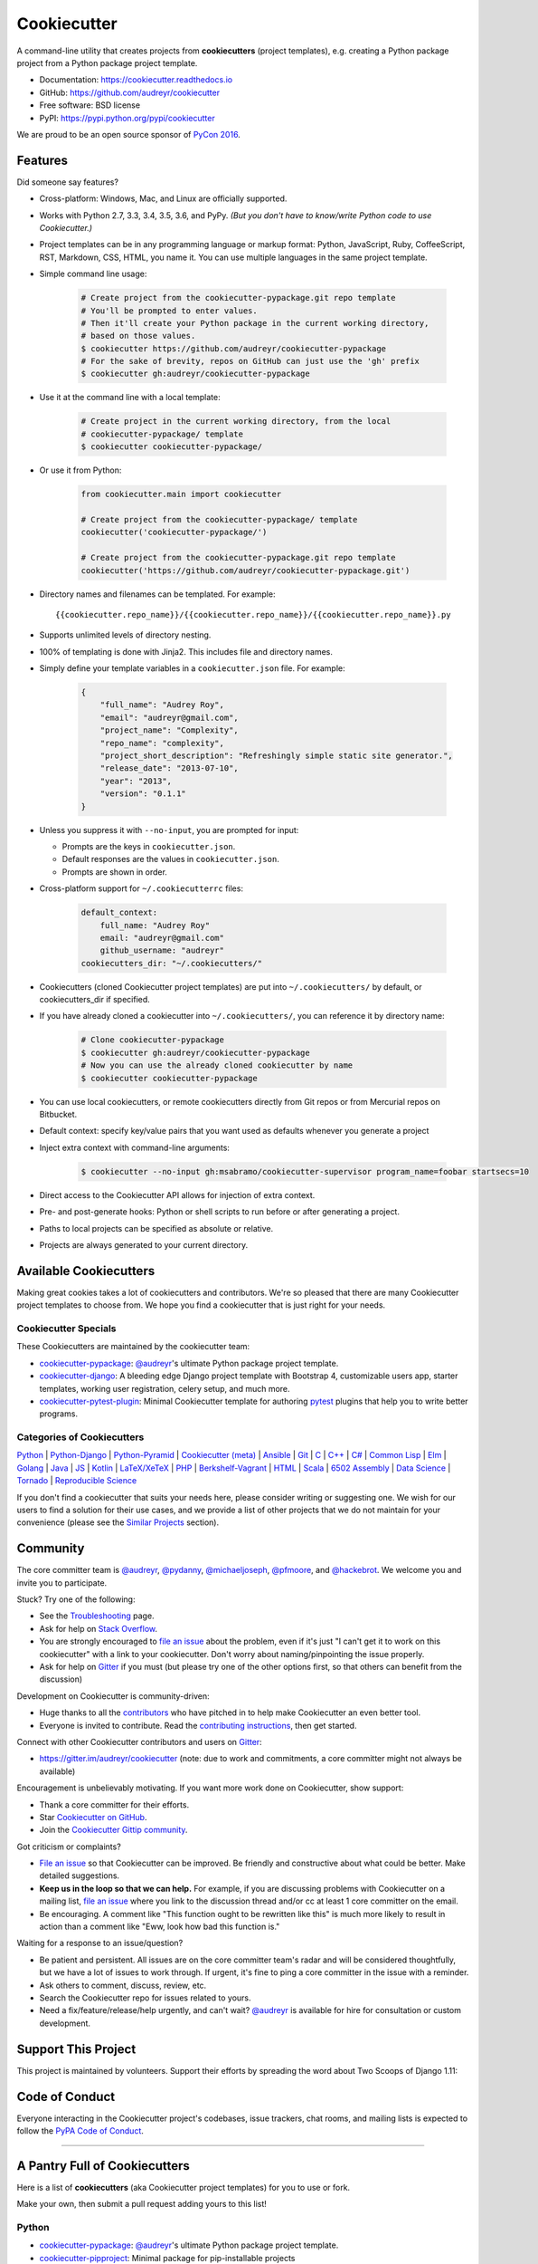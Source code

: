 =============
Cookiecutter
=============

.. image:: https://img.shields.io/pypi/v/cookiecutter.svg
        :target: https://pypi.python.org/pypi/cookiecutter

.. image:: https://travis-ci.org/audreyr/cookiecutter.png?branch=master
        :target: https://travis-ci.org/audreyr/cookiecutter

.. image:: https://ci.appveyor.com/api/projects/status/github/audreyr/cookiecutter?branch=master
        :target: https://ci.appveyor.com/project/audreyr/cookiecutter/branch/master

.. image:: https://codecov.io/github/audreyr/cookiecutter/coverage.svg?branch=master
        :target: https://codecov.io/github/audreyr/cookiecutter?branch=master

.. image:: https://badges.gitter.im/Join Chat.svg
        :target: https://gitter.im/audreyr/cookiecutter?utm_source=badge&utm_medium=badge&utm_campaign=pr-badge&utm_content=badge

.. image:: https://readthedocs.org/projects/cookiecutter/badge/?version=latest
        :target: https://readthedocs.org/projects/cookiecutter/?badge=latest
        :alt: Documentation Status

.. image:: https://landscape.io/github/audreyr/cookiecutter/master/landscape.svg?style=flat
        :target: https://landscape.io/github/audreyr/cookiecutter/master
        :alt: Code Health

.. image:: https://img.shields.io/scrutinizer/g/audreyr/cookiecutter.svg
        :target: https://scrutinizer-ci.com/g/audreyr/cookiecutter/?branch=master
        :alt: Scrutinizer Code Quality

A command-line utility that creates projects from **cookiecutters** (project
templates), e.g. creating a Python package project from a Python package project template.

* Documentation: https://cookiecutter.readthedocs.io
* GitHub: https://github.com/audreyr/cookiecutter
* Free software: BSD license
* PyPI: https://pypi.python.org/pypi/cookiecutter

.. image:: https://raw.github.com/audreyr/cookiecutter/aa309b73bdc974788ba265d843a65bb94c2e608e/cookiecutter_medium.png

We are proud to be an open source sponsor of `PyCon 2016`_.

Features
--------

Did someone say features?

* Cross-platform: Windows, Mac, and Linux are officially supported.

* Works with Python 2.7, 3.3, 3.4, 3.5, 3.6, and PyPy. *(But you don't have to
  know/write Python code to use Cookiecutter.)*

* Project templates can be in any programming language or markup format:
  Python, JavaScript, Ruby, CoffeeScript, RST, Markdown, CSS, HTML, you name
  it. You can use multiple languages in the same project template.

* Simple command line usage:

    .. code-block:: bash

        # Create project from the cookiecutter-pypackage.git repo template
        # You'll be prompted to enter values.
        # Then it'll create your Python package in the current working directory,
        # based on those values.
        $ cookiecutter https://github.com/audreyr/cookiecutter-pypackage
        # For the sake of brevity, repos on GitHub can just use the 'gh' prefix
        $ cookiecutter gh:audreyr/cookiecutter-pypackage

* Use it at the command line with a local template:

    .. code-block:: bash

        # Create project in the current working directory, from the local
        # cookiecutter-pypackage/ template
        $ cookiecutter cookiecutter-pypackage/

* Or use it from Python:

    .. code-block:: python

        from cookiecutter.main import cookiecutter

        # Create project from the cookiecutter-pypackage/ template
        cookiecutter('cookiecutter-pypackage/')

        # Create project from the cookiecutter-pypackage.git repo template
        cookiecutter('https://github.com/audreyr/cookiecutter-pypackage.git')

* Directory names and filenames can be templated. For example::

    {{cookiecutter.repo_name}}/{{cookiecutter.repo_name}}/{{cookiecutter.repo_name}}.py

* Supports unlimited levels of directory nesting.

* 100% of templating is done with Jinja2. This includes file and directory names.

* Simply define your template variables in a ``cookiecutter.json`` file. For example:

    .. code-block:: json

        {
            "full_name": "Audrey Roy",
            "email": "audreyr@gmail.com",
            "project_name": "Complexity",
            "repo_name": "complexity",
            "project_short_description": "Refreshingly simple static site generator.",
            "release_date": "2013-07-10",
            "year": "2013",
            "version": "0.1.1"
        }

* Unless you suppress it with ``--no-input``, you are prompted for input:

  - Prompts are the keys in ``cookiecutter.json``.
  - Default responses are the values in ``cookiecutter.json``.
  - Prompts are shown in order.

* Cross-platform support for ``~/.cookiecutterrc`` files:

    .. code-block:: yaml

        default_context:
            full_name: "Audrey Roy"
            email: "audreyr@gmail.com"
            github_username: "audreyr"
        cookiecutters_dir: "~/.cookiecutters/"

* Cookiecutters (cloned Cookiecutter project templates) are put into
  ``~/.cookiecutters/`` by default, or cookiecutters_dir if specified.

* If you have already cloned a cookiecutter into ``~/.cookiecutters/``, you
  can reference it by directory name:

    .. code-block:: bash

        # Clone cookiecutter-pypackage
        $ cookiecutter gh:audreyr/cookiecutter-pypackage
        # Now you can use the already cloned cookiecutter by name
        $ cookiecutter cookiecutter-pypackage

* You can use local cookiecutters, or remote cookiecutters directly from Git
  repos or from Mercurial repos on Bitbucket.

* Default context: specify key/value pairs that you want used as defaults
  whenever you generate a project

* Inject extra context with command-line arguments:

    .. code-block:: bash

        $ cookiecutter --no-input gh:msabramo/cookiecutter-supervisor program_name=foobar startsecs=10

* Direct access to the Cookiecutter API allows for injection of extra context.

* Pre- and post-generate hooks: Python or shell scripts to run before or after
  generating a project.

* Paths to local projects can be specified as absolute or relative.

* Projects are always generated to your current directory.

Available Cookiecutters
-----------------------

Making great cookies takes a lot of cookiecutters and contributors. We're so
pleased that there are many Cookiecutter project templates to choose from. We
hope you find a cookiecutter that is just right for your needs.

Cookiecutter Specials
~~~~~~~~~~~~~~~~~~~~~

These Cookiecutters are maintained by the cookiecutter team:

* `cookiecutter-pypackage`_: `@audreyr`_'s ultimate Python package project
  template.
* `cookiecutter-django`_: A bleeding edge Django project template with
  Bootstrap 4, customizable users app, starter templates, working user
  registration, celery setup, and much more.
* `cookiecutter-pytest-plugin`_: Minimal Cookiecutter template for authoring
  `pytest`_ plugins that help you to write better programs.

Categories of Cookiecutters
~~~~~~~~~~~~~~~~~~~~~~~~~~~

`Python`_ |
`Python-Django`_ |
`Python-Pyramid`_ |
`Cookiecutter (meta)`_ |
`Ansible`_ |
`Git`_ |
`C`_ |
`C++`_ |
`C#`_ |
`Common Lisp`_ |
`Elm`_ |
`Golang`_ |
`Java`_ |
`JS`_ |
`Kotlin`_ |
`LaTeX/XeTeX`_ |
`PHP`_ |
`Berkshelf-Vagrant`_ |
`HTML`_ |
`Scala`_ |
`6502 Assembly`_ |
`Data Science`_ |
`Tornado`_ |
`Reproducible Science`_

If you don't find a cookiecutter that suits your needs here, please consider
writing or suggesting one. We wish for our users to find a solution for their
use cases, and we provide a list of other projects that we do not maintain for
your convenience (please see the `Similar Projects`_ section).

Community
---------

The core committer team is `@audreyr`_, `@pydanny`_, `@michaeljoseph`_,
`@pfmoore`_, and `@hackebrot`_. We
welcome you and invite you to participate.

Stuck? Try one of the following:

* See the `Troubleshooting`_ page.
* Ask for help on `Stack Overflow`_.
* You are strongly encouraged to `file an issue`_ about the problem, even if
  it's just "I can't get it to work on this cookiecutter" with a link to your
  cookiecutter. Don't worry about naming/pinpointing the issue properly.
* Ask for help on `Gitter`_ if you must (but please try one of the other
  options first, so that others can benefit from the discussion)

Development on Cookiecutter is community-driven:

* Huge thanks to all the `contributors`_ who have pitched in to help make
  Cookiecutter an even better tool.
* Everyone is invited to contribute. Read the `contributing instructions`_,
  then get started.

Connect with other Cookiecutter contributors and users on `Gitter`_:

* https://gitter.im/audreyr/cookiecutter (note: due to work and commitments,
  a core committer might not always be available)

Encouragement is unbelievably motivating. If you want more work done on
Cookiecutter, show support:

* Thank a core committer for their efforts.
* Star `Cookiecutter on GitHub`_.
* Join the `Cookiecutter Gittip community`_.

Got criticism or complaints?

* `File an issue`_ so that Cookiecutter can be improved. Be friendly
  and constructive about what could be better. Make detailed suggestions.
* **Keep us in the loop so that we can help.** For example, if you are
  discussing problems with Cookiecutter on a mailing list, `file an issue`_
  where you link to the discussion thread and/or cc at least 1 core committer on
  the email.
* Be encouraging. A comment like "This function ought to be rewritten like
  this" is much more likely to result in action than a comment like "Eww, look
  how bad this function is."

Waiting for a response to an issue/question?

* Be patient and persistent. All issues are on the core committer team's radar and
  will be considered thoughtfully, but we have a lot of issues to work through. If
  urgent, it's fine to ping a core committer in the issue with a reminder.
* Ask others to comment, discuss, review, etc.
* Search the Cookiecutter repo for issues related to yours.
* Need a fix/feature/release/help urgently, and can't wait? `@audreyr`_ is
  available for hire for consultation or custom development.

Support This Project
--------------------

This project is maintained by volunteers. Support their efforts by spreading the word about Two Scoops of Django 1.11:

.. image:: https://cdn.shopify.com/s/files/1/0304/6901/files/tsd-111-alpha-470x235.jpg?11350964796982104043
   :name: Two Scoops Press
   :align: center
   :alt: Two Scoops Press
   :target: https://www.twoscoopspress.com/products/two-scoops-of-django-1-11

Code of Conduct
---------------

Everyone interacting in the Cookiecutter project's codebases, issue trackers, chat
rooms, and mailing lists is expected to follow the `PyPA Code of Conduct`_.

----

A Pantry Full of Cookiecutters
------------------------------

Here is a list of **cookiecutters** (aka Cookiecutter project templates) for
you to use or fork.

Make your own, then submit a pull request adding yours to this list!

Python
~~~~~~

* `cookiecutter-pypackage`_: `@audreyr`_'s ultimate Python package project
  template.
* `cookiecutter-pipproject`_: Minimal package for pip-installable projects
* `cookiecutter-pypackage-minimal`_: A minimal Python package template.
* `cookiecutter-lux-python`_: A boilerplate Python project that aims to create Python package with a convenient Makefile-facility and additional helpers.
* `cookiecutter-flask`_ : A Flask template with Bootstrap 3, starter templates, and working user registration.
* `cookiecutter-flask-2`_: A heavier weight fork of cookiecutter-flask, with more boilerplate including forgotten password and Heroku integration
* `cookiecutter-flask-foundation`_ : Flask Template with caching, forms, sqlalchemy and unit-testing.
* `cookiecutter-bottle`_ : A cookiecutter template for creating reusable Bottle projects quickly.
* `cookiecutter-openstack`_: A template for an OpenStack project.
* `cookiecutter-docopt`_: A template for a Python command-line script that uses `docopt`_ for arguments parsing.
* `cookiecutter-quokka-module`_: A template to create a blueprint module for Quokka Flask CMS.
* `cookiecutter-kivy`_: A template for NUI applications built upon the kivy python-framework.
* `cookiedozer`_: A template for Python Kivy apps ready to be deployed to android devices with Buildozer.
* `cookiecutter-pylibrary`_: An intricate template designed to quickly get started with good testing and packaging (working configuration for Tox, Pytest, Travis-CI, Coveralls, AppVeyor, Sphinx docs, isort, bumpversion, packaging checks etc).
* `cookiecutter-pyvanguard`_: A template for cutting edge Python development. `Invoke`_, pytest, bumpversion, and Python 2/3 compatability.
* `Python-iOS-template`_: A template to create a Python project that will run on iOS devices.
* `Python-Android-template`_: A template to create a Python project that will run on Android devices.
* `cookiecutter-tryton`_: A template to create base and external Tryton modules.
* `cookiecutter-tryton-fulfilio`_: A template for creating tryton modules.
* `cookiecutter-pytest-plugin`_: Minimal Cookiecutter template for authoring `pytest`_ plugins that help you to write better programs.
* `cookiecutter-tapioca`_: A Template for building `tapioca-wrapper`_ based web API wrappers (clients).
* `cookiecutter-sublime-text-3-plugin`_: Sublime Text 3 plugin template with custom settings, commands, key bindings and main menu.
* `cookiecutter-muffin`_: A Muffin template with Bootstrap 3, starter templates, and working user registration.
* `cookiecutter-octoprint-plugin`_: A template for building plugins for `OctoPrint`_.
* `cookiecutter-funkload-friendly`_: Cookiecutter template for a `funkload-friendly`_ project.
* `cookiecutter-python-app`_: A template to create a Python CLI application with subcommands, logging, YAML configuration, pytest tests, and Virtualenv deployment.
* `morepath-cookiecutter`_: Cookiecutter template for Morepath, the web microframework with superpowers.
* `Springerle/hovercraft-slides`_: A template for new `Hovercraft!`_ presentation projects (``impress.js`` slides in *re*\ Structured\ *Text*).
* `cookiecutter-snakemake-analysis-pipeline`_: One way to easily set up `Snakemake`_-based analysis pipelines.
* `cookiecutter-py3tkinter`_: Template for Python 3 Tkinter application gui.
* `cookiecutter-pyqt5`_: A prebuilt PyQt5 GUI template with a fully featured Pytest test suite and Travis CI integration all in an optimal Python package.
* `cookiecutter-pyqt4`_: A prebuilt PyQt4 GUI template with a logging support, structure for tests and separation of ui and worker components.
* `cookiecutter-xontrib`_: A template for building xontribs, a.k.a `xonsh`_ contributions

.. _`cookiecutter-pypackage`: https://github.com/audreyr/cookiecutter-pypackage
.. _`cookiecutter-pipproject`: https://github.com/wdm0006/cookiecutter-pipproject
.. _`cookiecutter-pypackage-minimal`: https://github.com/kragniz/cookiecutter-pypackage-minimal
.. _`cookiecutter-lux-python`: https://github.com/alexkey/cookiecutter-lux-python
.. _`cookiecutter-flask`: https://github.com/sloria/cookiecutter-flask
.. _`cookiecutter-flask-2`: https://github.com/wdm0006/cookiecutter-flask
.. _`cookiecutter-flask-foundation`: https://github.com/JackStouffer/cookiecutter-Flask-Foundation
.. _`cookiecutter-bottle`: https://github.com/avelino/cookiecutter-bottle
.. _`cookiecutter-openstack`: https://github.com/openstack-dev/cookiecutter
.. _`cookiecutter-docopt`: https://github.com/sloria/cookiecutter-docopt
.. _`docopt`: http://docopt.org/
.. _`cookiecutter-quokka-module`: https://github.com/pythonhub/cookiecutter-quokka-module
.. _`cookiecutter-kivy`: https://github.com/hackebrot/cookiecutter-kivy
.. _`cookiedozer`: https://github.com/hackebrot/cookiedozer
.. _`cookiecutter-pylibrary`: https://github.com/ionelmc/cookiecutter-pylibrary
.. _`cookiecutter-pyvanguard`: https://github.com/robinandeer/cookiecutter-pyvanguard
.. _`Invoke`: http://docs.pyinvoke.org/en/latest/
.. _`Python-iOS-template`: https://github.com/pybee/Python-iOS-template
.. _`Python-Android-template`: https://github.com/pybee/Python-Android-template
.. _`cookiecutter-tryton`: https://bitbucket.org/tryton/cookiecutter-tryton
.. _`cookiecutter-tryton-fulfilio`: https://github.com/fulfilio/cookiecutter-tryton
.. _`cookiecutter-pytest-plugin`: https://github.com/pytest-dev/cookiecutter-pytest-plugin
.. _`pytest`: http://pytest.org/latest/
.. _`cookiecutter-tapioca`: https://github.com/vintasoftware/cookiecutter-tapioca
.. _`tapioca-wrapper`: https://github.com/vintasoftware/tapioca-wrapper
.. _`cookiecutter-sublime-text-3-plugin`: https://github.com/kkujawinski/cookiecutter-sublime-text-3-plugin
.. _`cookiecutter-muffin`: https://github.com/drgarcia1986/cookiecutter-muffin
.. _`cookiecutter-octoprint-plugin`: https://github.com/OctoPrint/cookiecutter-octoprint-plugin
.. _`OctoPrint`: https://github.com/foosel/OctoPrint
.. _`cookiecutter-funkload-friendly`: https://github.com/tokibito/cookiecutter-funkload-friendly
.. _`funkload-friendly`: https://github.com/tokibito/funkload-friendly
.. _`cookiecutter-python-app`: https://github.com/mdklatt/cookiecutter-python-app
.. _`morepath-cookiecutter`: https://github.com/morepath/morepath-cookiecutter
.. _`Springerle/hovercraft-slides`: https://github.com/Springerle/hovercraft-slides
.. _`Hovercraft!`: https://hovercraft.readthedocs.io/
.. _`cookiecutter-snakemake-analysis-pipeline`: https://github.com/xguse/cookiecutter-snakemake-analysis-pipeline
.. _`Snakemake`: https://bitbucket.org/snakemake/snakemake/wiki/Home
.. _`cookiecutter-py3tkinter`: https://github.com/ivanlyon/cookiecutter-py3tkinter
.. _`cookiecutter-pyqt5`: https://github.com/mandeepbhutani/cookiecutter-pyqt5
.. _`cookiecutter-pyqt4`: https://github.com/aeroaks/cookiecutter-pyqt4
.. _`cookiecutter-xontrib`: https://github.com/laerus/cookiecutter-xontrib
.. _`xonsh`: https://github.com/xonsh/xonsh


Python-Django
^^^^^^^^^^^^^

* `cookiecutter-django`_: A bleeding edge Django project template with Bootstrap 4, customizable users app, starter templates,  working user registration, celery setup, and much more.
* `cookiecutter-django-rest`_: For creating REST apis for mobile and web applications.
* `cookiecutter-simple-django`_: A cookiecutter template for creating reusable Django projects quickly.
* `django-docker-bootstrap`_: Django development/production environment with docker, integrated with Postgres, NodeJS(React), Nginx, uWSGI.
* `cookiecutter-djangopackage`_: A template designed to create reusable third-party PyPI friendly Django apps. Documentation is written in tutorial format.
* `cookiecutter-django-cms`_: A template for Django CMS with simple Bootstrap 3 template. It has a quick start and deploy documentation.
* `cookiecutter-django-crud`_: A template to create a Django app with boilerplate CRUD around a model including a factory and tests.
* `cookiecutter-django-lborgav`_: Another cookiecutter template for Django project with Booststrap 3 and FontAwesome 4
* `cookiecutter-django-paas`_: Django template ready to use in PAAS platforms like Heroku, OpenShift, etc..
* `cookiecutter-django-rest-framework`_: A template for creating reusable Django REST Framework packages.
* `cookiecutter-django-aws-eb`_: Get up and running with Django on AWS Elastic Beanstalk.
* `cookiecutter-wagtail`_ : A cookiecutter template for `Wagtail`_ CMS based sites.
* `wagtail-cookiecutter-foundation`_: A complete template for Wagtail CMS projects featuring `Zurb Foundation`_ 6, ansible provisioning and deployment , front-end dependency management with bower, modular apps to get your site up and running including photo_gallery, RSS feed etc.
* `django-starter`_: A Django template complete with vagrant and provisioning scripts - inspired by 12 factor apps and cookiecutter-django.
* `cookiecutter-django-gulp`_: A Cookiecutter template for integrating frontend development tools in Django projects.
* `wagtail-starter-kit`_: A cookiecutter complete with wagtail, django layout, vagrant, provisioning scripts, front end build system and more!
* `cookiecutter-django-herokuapp`_: A Django 1.7+ template optimized for Python 3 on Heroku.
* `cookiecutter-simple-django-cn`_: A simple Django templates for chinese.
* `cc_django_ember_app`_: For creating applications with Django and EmberJS
* `cc_project_app_drf`_: For creating REST apis based on the "project app" project architecture
* `cc_project_app_full_with_hooks`_: For creating Django projects using the "project app" project architecture
* `cc-automated-drf-template`_: A template + script that automatically creates your Django REST project with serializers, views, urls, and admin files based on your models file as input.
* `cookiecutter-django-foundation`_: Fork of `cookiecutter-django`_ based on `Zurb Foundation`_ 6 front-end framework
* `cookiecutter-django-ansible`_: Cookiecutter Django Ansible is a framework for jumpstarting an ansible project for provisioning a server that is ready for your *cookiecutter-django* application.

.. _`cookiecutter-django`: https://github.com/pydanny/cookiecutter-django
.. _`cookiecutter-django-rest`: https://github.com/agconti/cookiecutter-django-rest
.. _`cookiecutter-simple-django`: https://github.com/marcofucci/cookiecutter-simple-django
.. _`django-docker-bootstrap`: https://github.com/legios89/django-docker-bootstrap
.. _`cookiecutter-djangopackage`: https://github.com/pydanny/cookiecutter-djangopackage
.. _`cookiecutter-django-cms`: https://github.com/palazzem/cookiecutter-django-cms
.. _`cookiecutter-django-crud`: https://github.com/wildfish/cookiecutter-django-crud
.. _`cookiecutter-django-lborgav`: https://github.com/lborgav/cookiecutter-django
.. _`cookiecutter-django-paas`: https://github.com/pbacterio/cookiecutter-django-paas
.. _`cookiecutter-django-rest-framework`: https://github.com/jpadilla/cookiecutter-django-rest-framework
.. _`cookiecutter-django-aws-eb`: https://github.com/dolphinkiss/cookiecutter-django-aws-eb
.. _`cookiecutter-wagtail`: https://github.com/torchbox/cookiecutter-wagtail
.. _`Wagtail`: https://github.com/torchbox/wagtail
.. _`wagtail-cookiecutter-foundation`: https://github.com/chrisdev/wagtail-cookiecutter-foundation
.. _`django-starter`: https://github.com/tkjone/django-starter
.. _`cookiecutter-django-gulp`: https://github.com/valerymelou/cookiecutter-django-gulp
.. _`wagtail-starter-kit`: https://github.com/tkjone/wagtail-starter-kit
.. _`cookiecutter-django-herokuapp`: https://github.com/dulaccc/cookiecutter-django-herokuapp
.. _`cookiecutter-simple-django-cn`: https://github.com/shenyushun/cookiecutter-simple-django-cn
.. _`cc_django_ember_app`: https://bitbucket.org/levit_scs/cc_django_ember_app
.. _`cc_project_app_drf`: https://bitbucket.org/levit_scs/cc_project_app_drf
.. _`cc_project_app_full_with_hooks`: https://bitbucket.org/levit_scs/cc_project_app_full_with_hooks
.. _`cc-automated-drf-template`: https://github.com/TAMU-CPT/cc-automated-drf-template
.. _`cookiecutter-django-foundation`: https://github.com/Parbhat/cookiecutter-django-foundation
.. _`Zurb Foundation`: http://foundation.zurb.com
.. _`cookiecutter-django-ansible`: https://github.com/HackSoftware/cookiecutter-django-ansible

Python-Pyramid
^^^^^^^^^^^^^^

* `pyramid-cookiecutter-alchemy`_: A Cookiecutter (project template) for creating a Pyramid project using SQLite for persistent storage, SQLAlchemy for an ORM, URL dispatch for routing, and Jinja2 for templating.
* `pyramid-cookiecutter-starter`_: A Cookiecutter (project template) for creating a Pyramid starter project using URL dispatch for routing and either Jinja2, Chameleon, or Mako for templating.
* `pyramid-cookiecutter-zodb`_: A Cookiecutter (project template) for creating a Pyramid project using ZODB for persistent storage, traversal for routing, and Chameleon for templating.
* `substanced-cookiecutter`_: A cookiecutter (project template) for creating a Substance D starter project. Substance D is built on top of Pyramid.
* `cookiecutter-pyramid-talk-python-starter`_: An opinionated Cookiecutter template for creating Pyramid web applications starting way further down the development chain. This cookiecutter template will create a new Pyramid web application with email, sqlalchemy, rollbar, and way more integrated.

.. _`pyramid-cookiecutter-alchemy`: https://github.com/Pylons/pyramid-cookiecutter-alchemy
.. _`pyramid-cookiecutter-starter`: https://github.com/Pylons/pyramid-cookiecutter-starter
.. _`pyramid-cookiecutter-zodb`: https://github.com/Pylons/pyramid-cookiecutter-zodb
.. _`substanced-cookiecutter`: https://github.com/Pylons/substanced-cookiecutter
.. _`cookiecutter-pyramid-talk-python-starter`: https://github.com/mikeckennedy/cookiecutter-pyramid-talk-python-starter

Cookiecutter (meta)
~~~~~~~~~~~~~~~~~~~

Meta-templates for generating Cookiecutter project templates.

* `cookiecutter-template`_: A template to help in creating cookiecutter templates.

.. _`cookiecutter-template`: https://github.com/eviweb/cookiecutter-template

Ansible
~~~~~~~

* `cookiecutter-ansible-role`_: A template to create ansible roles. Forget about file creation and focus on actions.
* `cookiecutter-ansible-role-ci`_: Create Ansible roles following best practices, with an already implemented test infrastructure leveraging Test-kitchen, Docker and InSpec.

.. _`cookiecutter-ansible-role`: https://github.com/iknite/cookiecutter-ansible-role
.. _`cookiecutter-ansible-role-ci`: https://github.com/ferrarimarco/cookiecutter-ansible-role

Git
~~~

* `cookiecutter-git`_: Git Cookiecutter. A git repository project template!

.. _`cookiecutter-git`: https://github.com/webevllc/cookiecutter-git


C
~~

* `bootstrap.c`_: A template for simple projects written in C with autotools.
* `cookiecutter-avr`_: A template for avr development.

.. _`bootstrap.c`: https://github.com/vincentbernat/bootstrap.c
.. _`cookiecutter-avr`: https://github.com/solarnz/cookiecutter-avr


C++
~~~

* `BoilerplatePP`_: A simple cmake template with unit testing for projects written in C++.
* `cookiecutter-dpf-effect`_: An audio plugin project template for the DISTRHO Plugin Framework (DPF)
* `cookiecutter-dpf-audiotk`_: An audio plugin project template for the DISTRHO Plugin Framework (DPF) and the Audio Toolkit (ATK) DSP library
* `cookiecutter-kata-gtest`_: A template for C++ test-driven development katas using the Google Test framework.
* `cookiecutter-kata-cpputest`_: A template for C++ test-driven-development katas using the CppUTest framework.

.. _`BoilerplatePP`: https://github.com/Paspartout/BoilerplatePP
.. _cookiecutter-dpf-effect: https://github.com/SpotlightKid/cookiecutter-dpf-effect
.. _cookiecutter-dpf-audiotk: https://github.com/SpotlightKid/cookiecutter-dpf-audiotk
.. _cookiecutter-kata-gtest: https://github.com/13coders/cookiecutter-kata-gtest
.. _cookiecutter-kata-cpputest: https://github.com/13coders/cookiecutter-kata-cpputest


C#
~~

* `cookiecutter-csharp-objc-binding`_: A template for generating a C# binding project for binding an Objective-C static library.

.. _`cookiecutter-csharp-objc-binding`: https://github.com/SandyChapman/cookiecutter-csharp-objc-binding


Common Lisp
~~~~~~~~~~~

* `cookiecutter-cl-project`_: A template for Common Lisp project with bootstrap script and Slime integration.

.. _`cookiecutter-cl-project`: https://github.com/svetlyak40wt/cookiecutter-cl-project

Elm
~~~

* `cookiecutter-elm`_: Elm based cookiecutter with basic html example.

.. _`cookiecutter-elm`: https://github.com/m-x-k/cookiecutter-elm.git


Golang
~~~~~~

* `cookiecutter-golang`_: A template to create new go based projects following best practices.

.. _`cookiecutter-golang`: https://github.com/lacion/cookiecutter-golang

Java
~~~~

* `cookiecutter-java`_: Cookiecutter for basic java application setup with gradle
* `cookiecutter-spring-boot`_: Cookiecutter for standard java spring boot gradle application
* `cookiecutter-android`_: Cookiecutter for Gradle-based Android projects

.. _`cookiecutter-java`: https://github.com/m-x-k/cookiecutter-java.git
.. _`cookiecutter-spring-boot`: https://github.com/m-x-k/cookiecutter-spring-boot.git
.. _`cookiecutter-android`: https://github.com/alexfu/cookiecutter-android


JS
~~

* `cookiecutter-es6-boilerplate`_: A cookiecutter for front end projects in ES6.
* `cookiecutter-webpack`_: A template for webpack 2 projects with hot reloading, babel es6 modules, and react.
* `cookiecutter-jquery`_: A jQuery plugin project template based on jQuery
  Boilerplate.
* `cookiecutter-jswidget`_: A project template for creating a generic front-end,
  non-jQuery JS widget packaged for multiple JS packaging systems.
* `cookiecutter-component`_: A template for a Component JS package.
* `cookiecutter-tampermonkey`_: A template for a TamperMonkey browser script.
* `cookiecutter-es6-package`_: A template for writing node packages using ES6 via babel.
* `cookiecutter-angular2`_: A template for modular angular2 with typescript apps.
* `CICADA`_: A template + script that automatically creates list/detail controllers and partials for an AngularJS frontend to connect to a DRF backend. Works well with `cc-automated-drf-template <https://github.com/TAMU-CPT/cc-automated-drf-template>`__.

.. _`cookiecutter-es6-boilerplate`: https://github.com/agconti/cookiecutter-es6-boilerplate
.. _`cookiecutter-webpack`: https://github.com/hzdg/cookiecutter-webpack
.. _`cookiecutter-jquery`: https://github.com/audreyr/cookiecutter-jquery
.. _`cookiecutter-jswidget`: https://github.com/audreyr/cookiecutter-jswidget
.. _`cookiecutter-component`: https://github.com/audreyr/cookiecutter-component
.. _`cookiecutter-tampermonkey`: https://github.com/christabor/cookiecutter-tampermonkey
.. _`cookiecutter-es6-package`: https://github.com/ratson/cookiecutter-es6-package
.. _`cookiecutter-angular2`: https://github.com/matheuspoleza/cookiecutter-angular2
.. _`CICADA`: https://github.com/TAMU-CPT/CICADA

Kotlin
~~~~~~

* `cookiecutter-kotlin-gradle`_: A bare-bones template for Gradle-based Kotlin projects.

.. _`cookiecutter-kotlin-gradle`: https://github.com/thomaslee/cookiecutter-kotlin-gradle


LaTeX/XeTeX
~~~~~~~~~~~

* `pandoc-talk`_: A cookiecutter template for giving talks with pandoc and XeTeX.
* `cookiecutter-latex-article`_: A LaTeX template geared towards academic use.
* `cookiecutter-beamer`_: A template for a LaTeX Beamer presentation.

.. _`pandoc-talk`: https://github.com/larsyencken/pandoc-talk
.. _`cookiecutter-latex-article`: https://github.com/Kreger51/cookiecutter-latex-article
.. _`cookiecutter-beamer`: https://github.com/luismartingil/cookiecutter-beamer


PHP
~~~

* `cookiecutter-mediawiki-extension`_: A template for MediaWiki extensions.

.. _`cookiecutter-mediawiki-extension`: https://github.com/JonasGroeger/cookiecutter-mediawiki-extension


Berkshelf-Vagrant
~~~~~~~~~~~~~~~~~

* `slim-berkshelf-vagrant`_: A simple cookiecutter template with sane cookbook defaults for common vagrant/berkshelf cookbooks.

.. _`slim-berkshelf-vagrant`: https://github.com/mahmoudimus/cookiecutter-slim-berkshelf-vagrant


HTML
~~~~

* `cookiecutter-complexity`_: A cookiecutter for a Complexity static site with Bootstrap 3.
* `cookiecutter-reveal.js`_: A cookiecutter template for reveal.js presentations.
* `cookiecutter-tumblr-theme`_: A cookiecutter for a Tumblr theme project with GruntJS as concatination tool.

.. _`cookiecutter-complexity`: https://github.com/audreyr/cookiecutter-complexity
.. _`cookiecutter-reveal.js`: https://github.com/keimlink/cookiecutter-reveal.js
.. _`cookiecutter-tumblr-theme`: https://github.com/relekang/cookiecutter-tumblr-theme


Scala
~~~~~

* `cookiecutter-scala`_: A cookiecutter template for a simple scala hello world application with a few libraries.
* `cookiecutter-scala-spark`_: A cookiecutter template for Apache Spark applications written in Scala.

.. _`cookiecutter-scala`: https://github.com/Plippe/cookiecutter-scala
.. _`cookiecutter-scala-spark`: https://github.com/jpzk/cookiecutter-scala-spark


6502 Assembly
~~~~~~~~~~~~~
* `cookiecutter-atari2600`_: A cookiecutter template for Atari2600 projects.

.. _`cookiecutter-atari2600`: https://github.com/joeyjoejoejr/cookiecutter-atari2600

Data Science
~~~~~~~~~~~~

* `widget-cookiecutter`_: A cookiecutter template for creating a custom Jupyter widget project.
* `cookiecutter-data-science`_: A logical, reasonably standardized, but flexible project structure for doing and sharing data science work in Python.  Full documentation available `here <http://drivendata.github.io/cookiecutter-data-science/>`__.
* `cookiecutter-r-data-analysis`_: Template for a R based workflow to docx (via Pandoc) and pdf (via LaTeX) reports.

.. _`widget-cookiecutter`: https://github.com/jupyter/widget-cookiecutter
.. _`cookiecutter-data-science`: https://github.com/drivendata/cookiecutter-data-science
.. _`cookiecutter-r-data-analysis`: https://github.com/bdcaf/cookiecutter-r-data-analysis

Reproducible Science
~~~~~~~~~~~~~~~~~~~~

* `cookiecutter-reproducible-science`_: A cookiecutter template to start a reproducible and transparent science project including data, models, analysis, and reports (i.e., your scientifc paper) with close resemblances to the philosophy of Cookiecutter `Data Science`_.

.. _`cookiecutter-reproducible-science`: https://github.com/mkrapp/cookiecutter-reproducible-science

Cloud Tools
~~~~~~~~~~~~

* `cookiecutter-tf-module`_: Cookiecutter template for building consistent Terraform modules.

.. _`cookiecutter-tf-module`: https://github.com/DualSpark/cookiecutter-tf-module

Tornado
~~~~~~~

* `cookiecutter-tornado`_: Cookiecutter template for Tornado based projects

.. _`cookiecutter-tornado`: https://github.com/hkage/cookiecutter-tornado

Other
~~~~~

* `cookiecutter_dotfile`_: Template for a folder of dotfiles managed by stow.

.. _`cookiecutter_dotfile`: https://github.com/bdcaf/cookiecutter_dotfile

Similar projects
----------------

* `Paste`_ has a create option that creates a skeleton project.

* `Diecutter`_: an API service that will give you back a configuration file from
  a template and variables.

* `Django`_'s `startproject` and `startapp` commands can take in a `--template`
  option.

* `python-packager`_: Creates Python packages from its own template, with
  configurable options.

* `Yeoman`_ has a Rails-inspired generator system that provides scaffolding
  for apps.

* `Pyramid`_'s `pcreate` command for creating Pyramid projects from scaffold templates.

* `mr.bob`_ is a filesystem template renderer, meant to deprecate tools such as
  paster and templer.

* `grunt-init`_ used to be built into Grunt and is now a standalone scaffolding tool
  to automate project creation.

* `scaffolt`_ consumes JSON generators with Handlebars support.

* `init-skeleton`_ clones or copies a repository, executes npm install and bower install and removes the .git directory.

* `Cog`_ python-based code generation toolkit developed by Ned Batchelder

* `Skaffold`_ python and json config based django/MVC generator, with some add-ons and integrations.

.. _`Paste`: http://pythonpaste.org/script/#paster-create
.. _`Diecutter`: https://github.com/novagile/diecutter
.. _`Django`: https://docs.djangoproject.com/en/1.9/ref/django-admin/#cmdoption-startapp--template
.. _`python-packager`: https://github.com/fcurella/python-packager
.. _`Yeoman`: https://github.com/yeoman/generator
.. _`Pyramid`: http://docs.pylonsproject.org/projects/pyramid/en/latest/narr/scaffolding.html
.. _`mr.bob`: https://github.com/iElectric/mr.bob
.. _`grunt-init`: https://github.com/gruntjs/grunt-init
.. _`scaffolt`: https://github.com/paulmillr/scaffolt
.. _`init-skeleton`: https://github.com/paulmillr/init-skeleton
.. _`Cog`: https://bitbucket.org/ned/cog
.. _`Skaffold`: https://github.com/christabor/Skaffold

.. _`PyPA Code of Conduct`: https://www.pypa.io/en/latest/code-of-conduct/
.. _`PyCon 2016`: https://us.pycon.org/2016/sponsors/

.. _`Cookiecutter on GitHub`: https://github.com/audreyr/cookiecutter
.. _`Troubleshooting`: http://cookiecutter.readthedocs.io/en/latest/troubleshooting.html
.. _`contributors`: https://github.com/audreyr/cookiecutter/blob/master/AUTHORS.rst
.. _`contributing instructions`: https://github.com/audreyr/cookiecutter/blob/master/CONTRIBUTING.rst
.. _`Stack Overflow`: http://stackoverflow.com/
.. _`File an issue`: https://github.com/audreyr/cookiecutter/issues?state=open
.. _`Cookiecutter Gittip community`: https://www.gittip.com/for/cookiecutter/
.. _`@audreyr`: https://github.com/audreyr
.. _`@pydanny`: https://github.com/pydanny
.. _`@michaeljoseph`: https://github.com/michaeljoseph
.. _`@pfmoore`: https://github.com/pfmoore
.. _`@hackebrot`: https://github.com/hackebrot
.. _`Gitter`: https://gitter.im/audreyr/cookiecutter
